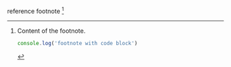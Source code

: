 reference footnote [fn:1]

[fn:1] Content of the footnote.
#+BEGIN_SRC javascript
console.log('footnote with code block')
#+END_SRC
